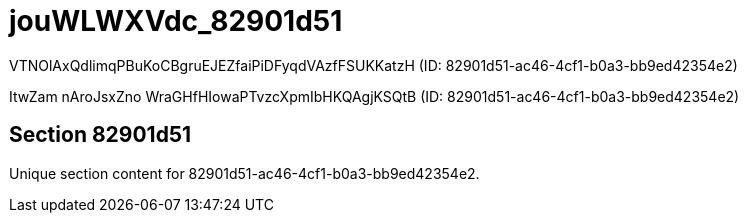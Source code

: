 = jouWLWXVdc_82901d51

VTNOlAxQdlimqPBuKoCBgruEJEZfaiPiDFyqdVAzfFSUKKatzH (ID: 82901d51-ac46-4cf1-b0a3-bb9ed42354e2)

ItwZam nAroJsxZno WraGHfHIowaPTvzcXpmIbHKQAgjKSQtB (ID: 82901d51-ac46-4cf1-b0a3-bb9ed42354e2)

== Section 82901d51

Unique section content for 82901d51-ac46-4cf1-b0a3-bb9ed42354e2.
